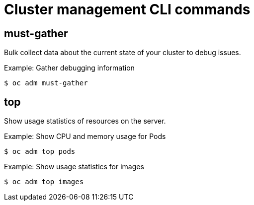 // Module included in the following assemblies:
//
// * cli_reference/openshift_cli/administrator-cli-commands.adoc

[id="cli-cluster-management-commands_{context}"]
= Cluster management CLI commands

== must-gather

Bulk collect data about the current state of your cluster to debug issues.

.Example: Gather debugging information
----
$ oc adm must-gather
----

== top

Show usage statistics of resources on the server.

.Example: Show CPU and memory usage for Pods
----
$ oc adm top pods
----

.Example: Show usage statistics for images
----
$ oc adm top images
----

////
== upgrade

Upgrade the cluster to a newer version.

.Example: Upgrade the cluster to version 4.1.1
----
$ oc adm upgrade --to=4.1.1
----
////
